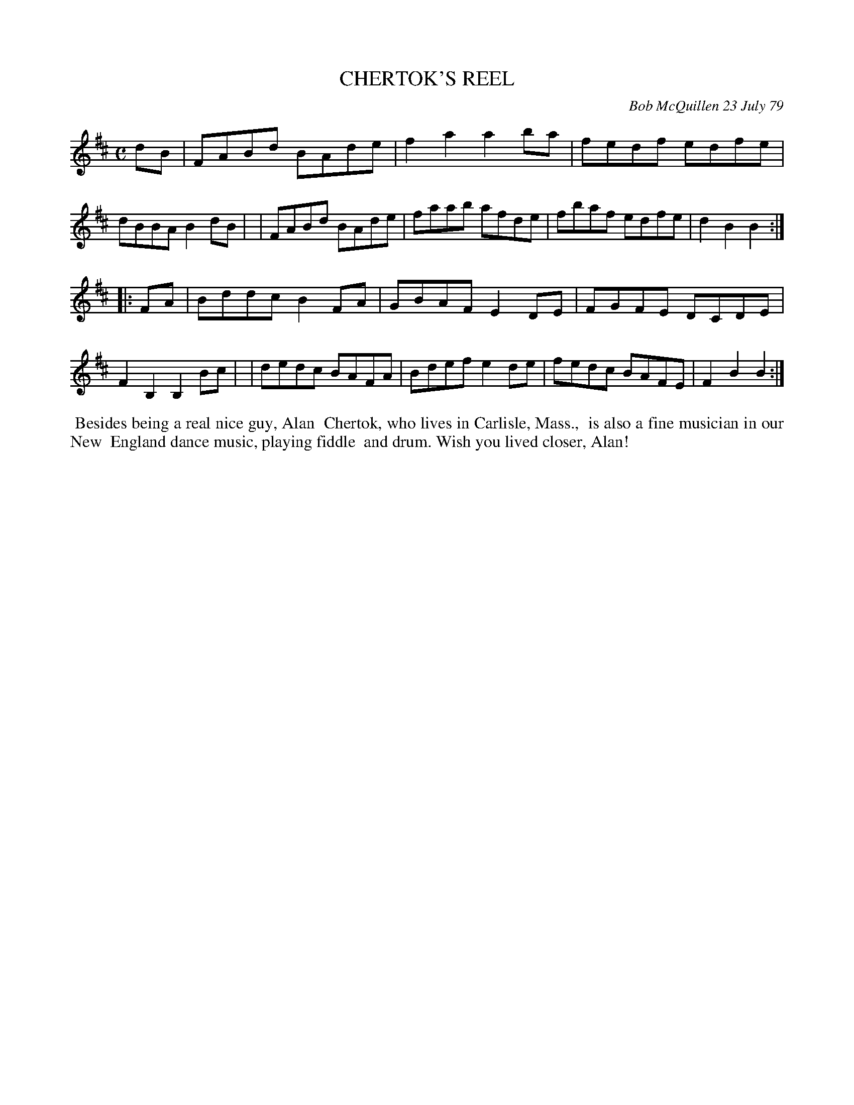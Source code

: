 X: 04015
T: CHERTOK'S REEL
C: Bob McQuillen 23 July 79
B: Bob's Note Book 04 #15
%R: reel
Z: 2020 John Chambers <jc:trillian.mit.edu>
M: C
L: 1/8
K: D	% and Bm
dB \
| FABd BAde | f2a2 a2ba | fedf edfe | dBBA B2dB |\
| FABd BAde | faab afde | fbaf edfe | d2B2 B2 :|
|: FA \
| Bddc B2FA | GBAF E2DE | FGFE DCDE | F2B,2 B,2 Bc |\
| dedc BAFA | Bdef e2de | fedc BAFE | F2B2 B2 :|
%%begintext align
%% Besides being a real nice guy, Alan
%% Chertok, who lives in Carlisle, Mass.,
%% is also a fine musician in our New
%% England dance music, playing fiddle
%% and drum. Wish you lived closer, Alan!
%%endtext
